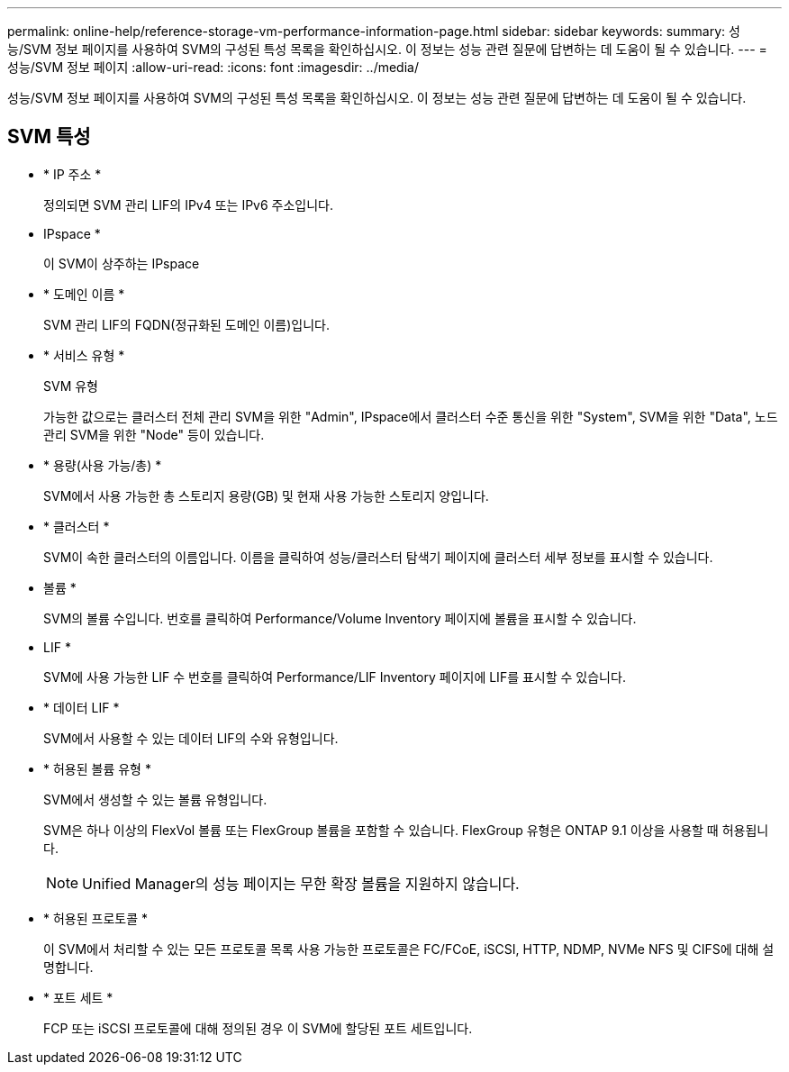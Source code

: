 ---
permalink: online-help/reference-storage-vm-performance-information-page.html 
sidebar: sidebar 
keywords:  
summary: 성능/SVM 정보 페이지를 사용하여 SVM의 구성된 특성 목록을 확인하십시오. 이 정보는 성능 관련 질문에 답변하는 데 도움이 될 수 있습니다. 
---
= 성능/SVM 정보 페이지
:allow-uri-read: 
:icons: font
:imagesdir: ../media/


[role="lead"]
성능/SVM 정보 페이지를 사용하여 SVM의 구성된 특성 목록을 확인하십시오. 이 정보는 성능 관련 질문에 답변하는 데 도움이 될 수 있습니다.



== SVM 특성

* * IP 주소 *
+
정의되면 SVM 관리 LIF의 IPv4 또는 IPv6 주소입니다.

* IPspace *
+
이 SVM이 상주하는 IPspace

* * 도메인 이름 *
+
SVM 관리 LIF의 FQDN(정규화된 도메인 이름)입니다.

* * 서비스 유형 *
+
SVM 유형

+
가능한 값으로는 클러스터 전체 관리 SVM을 위한 "Admin", IPspace에서 클러스터 수준 통신을 위한 "System", SVM을 위한 "Data", 노드 관리 SVM을 위한 "Node" 등이 있습니다.

* * 용량(사용 가능/총) *
+
SVM에서 사용 가능한 총 스토리지 용량(GB) 및 현재 사용 가능한 스토리지 양입니다.

* * 클러스터 *
+
SVM이 속한 클러스터의 이름입니다. 이름을 클릭하여 성능/클러스터 탐색기 페이지에 클러스터 세부 정보를 표시할 수 있습니다.

* 볼륨 *
+
SVM의 볼륨 수입니다. 번호를 클릭하여 Performance/Volume Inventory 페이지에 볼륨을 표시할 수 있습니다.

* LIF *
+
SVM에 사용 가능한 LIF 수 번호를 클릭하여 Performance/LIF Inventory 페이지에 LIF를 표시할 수 있습니다.

* * 데이터 LIF *
+
SVM에서 사용할 수 있는 데이터 LIF의 수와 유형입니다.

* * 허용된 볼륨 유형 *
+
SVM에서 생성할 수 있는 볼륨 유형입니다.

+
SVM은 하나 이상의 FlexVol 볼륨 또는 FlexGroup 볼륨을 포함할 수 있습니다. FlexGroup 유형은 ONTAP 9.1 이상을 사용할 때 허용됩니다.

+
[NOTE]
====
Unified Manager의 성능 페이지는 무한 확장 볼륨을 지원하지 않습니다.

====
* * 허용된 프로토콜 *
+
이 SVM에서 처리할 수 있는 모든 프로토콜 목록 사용 가능한 프로토콜은 FC/FCoE, iSCSI, HTTP, NDMP, NVMe NFS 및 CIFS에 대해 설명합니다.

* * 포트 세트 *
+
FCP 또는 iSCSI 프로토콜에 대해 정의된 경우 이 SVM에 할당된 포트 세트입니다.


